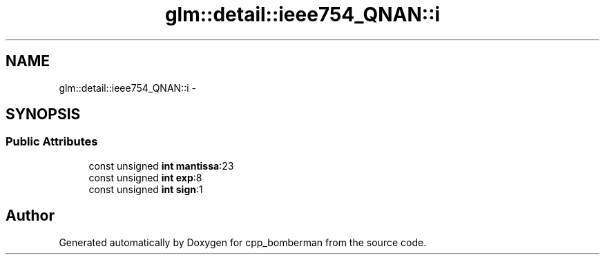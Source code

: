 .TH "glm::detail::ieee754_QNAN::i" 3 "Sun Jun 7 2015" "Version 0.42" "cpp_bomberman" \" -*- nroff -*-
.ad l
.nh
.SH NAME
glm::detail::ieee754_QNAN::i \- 
.SH SYNOPSIS
.br
.PP
.SS "Public Attributes"

.in +1c
.ti -1c
.RI "const unsigned \fBint\fP \fBmantissa\fP:23"
.br
.ti -1c
.RI "const unsigned \fBint\fP \fBexp\fP:8"
.br
.ti -1c
.RI "const unsigned \fBint\fP \fBsign\fP:1"
.br
.in -1c

.SH "Author"
.PP 
Generated automatically by Doxygen for cpp_bomberman from the source code\&.
